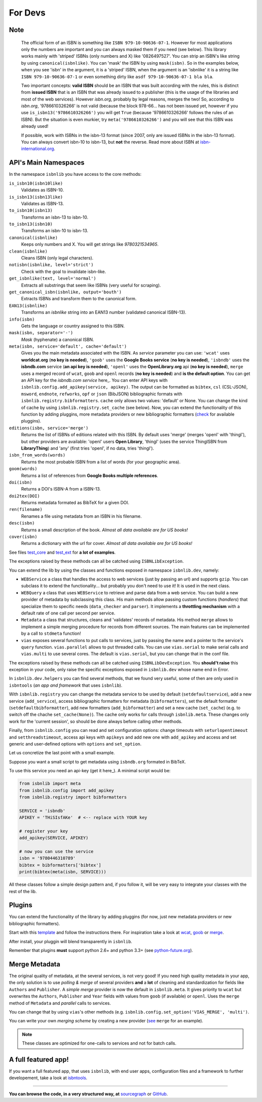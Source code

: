
For Devs
========

Note
----

   The official form of an ISBN is something like ``ISBN 979-10-90636-07-1``. However for most
   applications only the numbers are important and you can always masked them if you need (see below).
   This library works mainly with 'striped' ISBNs  (only numbers and X) like '0826497527'. You can
   strip an ISBN's like string by using ``canonical(isbnlike)``. You can
   'mask' the ISBN by using ``mask(isbn)``. So in the examples below, when you see 'isbn'
   in the argument, it is a 'striped' ISBN, when the argument is an 'isbnlike' it is a string 
   like ``ISBN 979-10-90636-07-1`` or even something dirty like ``asdf 979-10-90636-07-1 bla bla``.

   Two important concepts: **valid ISBN** should be an ISBN that was built according with the rules,
   this is distinct from **issued ISBN** that is an ISBN that was already issued to a publisher
   (this is the usage of the libraries and most of the web services).
   However *isbn.org*, probably by legal reasons, merges the two!
   So, according to *isbn.org*, '9786610326266' is not valid (because the block 978-66... has not been issued yet,
   however if you use ``is_isbn13('9786610326266')`` you will get ``True`` (because '9786610326266' follows
   the rules of an ISBN). But the situation is even murkier, try ``meta('9786610326266')`` and you will
   see that this ISBN was already used!


   If possible, work with ISBNs in the isbn-13 format (since 2007, only are issued ISBNs in the isbn-13
   format). You can always convert isbn-10 to isbn-13, but **not** the reverse.
   Read more about ISBN at isbn-international.org_. 



API's Main Namespaces
---------------------

In the namespace ``isbnlib`` you have access to the core methods:

``is_isbn10(isbn10like)``
	Validates as ISBN-10.

``is_isbn13(isbn13like)``
	Validates as ISBN-13.

``to_isbn10(isbn13)``
	Transforms an isbn-13 to isbn-10.

``to_isbn13(isbn10)``
	Transforms an isbn-10 to isbn-13.

``canonical(isbnlike)``
	Keeps only numbers and X. You will get strings like `9780321534965`.

``clean(isbnlike)``
	Cleans ISBN (only legal characters).

``notisbn(isbnlike, level='strict')``
	Check with the goal to invalidate isbn-like.

``get_isbnlike(text, level='normal')``
	Extracts all substrings that seem like ISBNs (very useful for scraping).

``get_canonical_isbn(isbnlike, output='bouth')``
	Extracts ISBNs and transform them to the canonical form.

``EAN13(isbnlike)``
	Transforms an `isbnlike` string into an EAN13 number (validated canonical ISBN-13).

``info(isbn)``
	Gets the language or country assigned to this ISBN.

``mask(isbn, separator='-')``
	`Mask` (hyphenate) a canonical ISBN.

``meta(isbn, service='default', cache='default')``
    Gives you the main metadata associated with the ISBN. As `service` parameter you can use:
    ``'wcat'`` uses **worldcat.org**
    (**no key is needed**), ``'goob'`` uses the **Google Books service** (**no key is needed**),
    ``'isbndb'`` uses the **isbndb.com** service (**an api key is needed**),
    ``'openl'`` uses the **OpenLibrary.org** api (**no key is needed**), ``merge`` uses
    a merged record of ``wcat``, ``goob`` and ``openl`` records (**no key is needed**) and
    **is the default option**.
    You can get an API key for the *isbndb.com service* here_.  You can enter API keys
    with ``isbnlib.config.add_apikey(service, apikey)``.
    The output can be formatted as ``bibtex``, ``csl`` (CSL-JSON), ``msword``, ``endnote``, ``refworks``,
    ``opf`` or ``json`` (BibJSON) bibliographic formats with ``isbnlib.registry.bibformatters``.
    ``cache`` only allows two values: 'default' or None. You can change the kind of cache by using 
    ``isbnlib.registry.set_cache`` (see below).
    Now, you can extend the functionality of this function by adding pluggins, more metadata 
    providers or new bibliographic formatters (check_ for available pluggins). 

``editions(isbn, service='merge')``
    Returns the list of ISBNs of editions related with this ISBN. By default
    uses 'merge' (merges 'openl' with 'thingl'), but other providers are available: 
    'openl' users **Open Library**, 'thingl' (uses the service ThingISBN from **LibraryThing**)
    and 'any' (first tries 'openl', if no data, tries 'thingl').

``isbn_from_words(words)``
	Returns the most probable ISBN from a list of words (for your geographic area).

``goom(words)``
	Returns a list of references from **Google Books multiple references**.

``doi(isbn)``
	Returns a DOI's ISBN-A from a ISBN-13.

``doi2tex(DOI)``
	Returns metadata formated as BibTeX for a given DOI.

``ren(filename)``
	Renames a file using metadata from an ISBN in his filename.

``desc(isbn)``
	Returns a small description of the book. 
        *Almost all data available are for US books!*

``cover(isbn)``
        Returns a dictionary with the url for cover.
        *Almost all data available are for US books!*

See files test_core_ and test_ext_ for **a lot of examples**.

The exceptions raised by these methods can all be catched using ``ISBNLibException``.

You can extend the lib by using the classes and functions exposed in
namespace ``isbnlib.dev``, namely:

* ``WEBService`` a class that handles the access to web
  services (just by passing an url) and supports ``gzip``.
  You can subclass it to extend the functionality... but
  probably you don't need to use it! It is used in the next class.

* ``WEBQuery`` a class that uses ``WEBService`` to retrieve and parse
  data from a web service. You can build a new provider of metadata
  by subclassing this class.
  His main methods allow passing custom
  functions (*handlers*) that specialize them to specific needs (``data_checker`` and
  ``parser``). It implements a **throttling mechanism** with a default rate of
  one call per second per service.

* ``Metadata`` a class that structures, cleans and 'validates' records of
  metadata. His method ``merge`` allows to implement a simple merging
  procedure for records from different sources. The main features can be
  implemented by a call to ``stdmeta`` function!

* ``vias`` exposes several functions to put calls to services, just by passing the name and
  a pointer to the service's ``query`` function.
  ``vias.parallel`` allows to put threaded calls. You can use ``vias.serial`` 
  to make serial calls and
  ``vias.multi`` to use several cores. The default is ``vias.serial``, but
  you can change that in the conf file.


The exceptions raised by these methods can all be catched using ``ISBNLibDevException``. 
You **should't raise** this exception in your code, only raise the specific exceptions 
exposed in ``isbnlib.dev`` whose name end in Error.


In ``isbnlib.dev.helpers`` you can find several methods, that we found very useful, some of then
are only used in ``isbntools`` (*an app and framework* that uses ``isbnlib``).


With ``isbnlib.registry`` you can change the metadata service to be used by default (``setdefaultservice``), 
add a new service (``add_service``), access bibliographic formatters for metadata (``bibformatters``),
set the default formatter (``setdefaultbibformatter``), add new formatters (``add_bibformatter``) and 
set a new cache (``set_cache``) (e.g. to switch off the chache ``set_cache(None)``).
The cache only works for calls through ``isbnlib.meta``. These changes only work for the 'current session',
so should be done always before calling other methods.


Finally, from ``isbnlib.config`` you can read and set configuration options: 
change timeouts with ``seturlopentimeout`` and ``setthreadstimeout``, 
access api keys with ``apikeys`` and add new one with ``add_apikey`` and
access and set generic and user-defined options with ``options`` and ``set_option``.

Let us concretize the last point with a small example.

Suppose you want a small script to get metadata using ``isbndb.org`` formated in BibTeX.

To use this service you need an api-key (get it here_). A minimal script would be:


.. code-block:: python

    from isbnlib import meta 
    from isbnlib.config import add_apikey
    from isbnlib.registry import bibformatters

    SERVICE = 'isbndb'
    APIKEY = 'THiSIsfAKe'  # <-- replace with YOUR key

    # register your key
    add_apikey(SERVICE, APIKEY)

    # now you can use the service
    isbn = '9780446310789'
    bibtex = bibformatters['bibtex']
    print(bibtex(meta(isbn, SERVICE)))



All these classes follow a simple design pattern and, if you follow it, will be
very easy to integrate your classes with the rest of the lib.


Plugins
-------

You can extend the functionality of the library by adding pluggins (for now, just
new metadata providers or new bibliographic formatters).

Start with this template_ and follow the instructions there. For inspiration take a look
at wcat_, goob_ or merge_.

After install, your pluggin will blend transparently in ``isbnlib``.

Remember that plugins **must** support python 2.6+ and python 3.3+ (see python-future.org_).



Merge Metadata
--------------

The original quality of metadata, at the several services, is not very good!
If you need high quality metadata in your app, the only solution is to use
*polling & merge* of several providers **and** a **lot** of cleaning and standardization
for fields like ``Authors`` and ``Publisher``.
A *simple merge* provider is now the default in ``isbnlib.meta``.
It gives priority to ``wcat`` but overwrites the ``Authors``, ``Publisher`` and ``Year``
fields with values from ``goob`` (if available) or ``openl``.
Uses the ``merge`` method of ``Metadata`` and *parallel* calls to services.
 
You can change that by using ``vias``'s other methods 
(e.g. ``isbnlib.config.set_option('VIAS_MERGE', 'multi')``.

You can write your own *merging scheme* by creating a new provider (see_ ``merge`` for an example).

.. note:: These classes are optimized for one-calls to services and not for batch calls.


A full featured app!
--------------------

If you want a full featured app, that uses ``isbnlib``, with end user apps, configuration files and a
framework to further developement, take a look at isbntools_.

---------------------------------------------------------------------------------

**You can browse the code, in a very structured way, at** sourcegraph_ or GitHub_.



.. _isbndb: https://github.com/xlcnd/isbnlib/blob/master/isbnlib/_isbndb.py

.. _see: https://github.com/xlcnd/isbnlib/blob/master/isbnlib/_merge.py

.. _GitHub: https://github.com/xlcnd/isbnlib

.. _sourcegraph: https://sourcegraph.com/github.com/xlcnd/isbnlib

.. _isbntools: https://github.com/xlcnd/isbntools

.. _test_core: https://github.com/xlcnd/isbnlib/blob/master/isbnlib/test/test_core.py

.. _test_ext: https://github.com/xlcnd/isbnlib/blob/master/isbnlib/test/test_ext.py

.. _isbn-international.org: https://www.isbn-international.org/content/what-isbn

.. _python-future.org: http://python-future.org/compatible_idioms.html

.. _check: https://pypi.python.org/pypi?%3Aaction=search&term=isbnlib_&submit=search

.. _template: https://github.com/xlcnd/isbnlib/blob/dev/PLUGIN.zip

.. _wcat: https://github.com/xlcnd/isbnlib/blob/dev/isbnlib/_wcat.py

.. _goob: https://github.com/xlcnd/isbnlib/blob/dev/isbnlib/_goob.py

.. _merge: https://github.com/xlcnd/isbnlib/blob/dev/isbnlib/_merge.py
